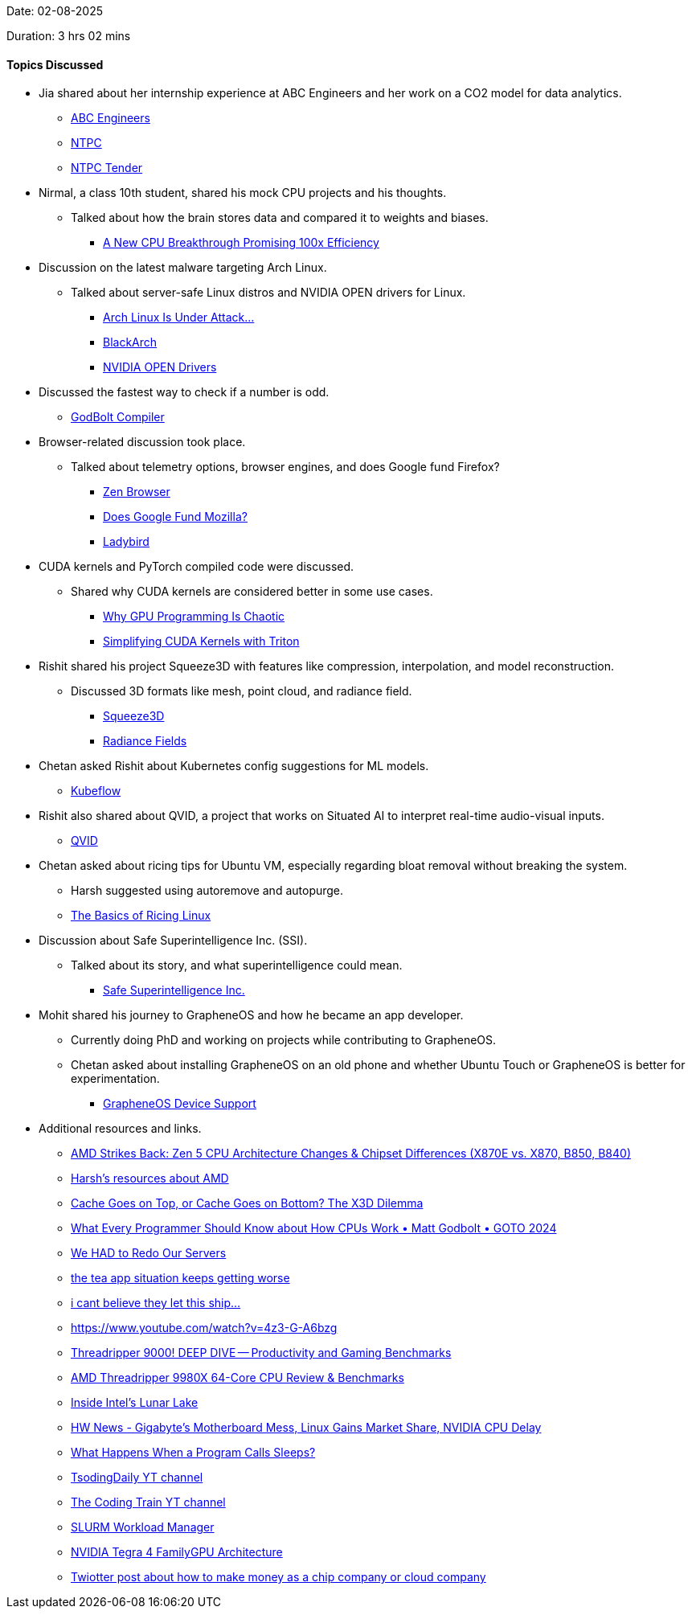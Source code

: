 Date: 02-08-2025

Duration: 3 hrs 02 mins 

==== Topics Discussed

* Jia shared about her internship experience at ABC Engineers and her work on a CO2 model for data analytics.
    ** link:https://abengineers.co.in[ABC Engineers^]
    ** link:https://ntpc.co.in[NTPC^]
    ** link:https://ntpctender.ntpc.co.in[NTPC Tender^]
* Nirmal, a class 10th student, shared his mock CPU projects and his thoughts.
    ** Talked about how the brain stores data and compared it to weights and biases.
        *** link:https://youtu.be/xuUM84dvxcY[A New CPU Breakthrough Promising 100x Efficiency^]
* Discussion on the latest malware targeting Arch Linux.
    ** Talked about server-safe Linux distros and NVIDIA OPEN drivers for Linux.
        *** link:https://www.youtube.com/watch?v=rUzzBY-P3HE&t=1s[Arch Linux Is Under Attack...^]
        *** link:https://www.blackarch.org[BlackArch^]
        *** link:https://wiki.archlinux.org/title/NVIDIA[NVIDIA OPEN Drivers^]
* Discussed the fastest way to check if a number is odd.
    ** link:https://godbolt.org[GodBolt Compiler^]
* Browser-related discussion took place.
    ** Talked about telemetry options, browser engines, and does Google fund Firefox?
        *** link:https://zen-browser.app[Zen Browser^]
        *** link:https://windscribe.com/blog/windscribe-expose-mozilla[Does Google Fund Mozilla?^]
        *** link:https://ladybird.org[Ladybird^]
* CUDA kernels and PyTorch compiled code were discussed.
    ** Shared why CUDA kernels are considered better in some use cases.
        *** link:https://youtu.be/oaOxMdKlJTc[Why GPU Programming Is Chaotic^]
        *** link:https://arunjitha.medium.com/simplifying-cuda-kernels-with-triton-a-pythonic-approach-to-gpu-programming-79bb7121e974[Simplifying CUDA Kernels with Triton^]
* Rishit shared his project Squeeze3D with features like compression, interpolation, and model reconstruction.
    ** Discussed 3D formats like mesh, point cloud, and radiance field.
        *** link:https://squeeze3d.github.io[Squeeze3D^]
        *** link:https://radiancefields.com[Radiance Fields^]
* Chetan asked Rishit about Kubernetes config suggestions for ML models.
    ** link:https://www.kubeflow.org[Kubeflow^]
* Rishit also shared about QVID, a project that works on Situated AI to interpret real-time audio-visual inputs.
    ** link:https://rishitdagli.com/qivd[QVID^]
* Chetan asked about ricing tips for Ubuntu VM, especially regarding bloat removal without breaking the system.
    ** Harsh suggested using autoremove and autopurge.
        ** link:https://jie-fang.github.io/blog/basics-of-ricing[The Basics of Ricing Linux^]
* Discussion about Safe Superintelligence Inc. (SSI).
    ** Talked about its story, and what superintelligence could mean.
        *** link:https://ssi.inc[Safe Superintelligence Inc.^]
* Mohit shared his journey to GrapheneOS and how he became an app developer.
    ** Currently doing PhD and working on projects while contributing to GrapheneOS.
    ** Chetan asked about installing GrapheneOS on an old phone and whether Ubuntu Touch or GrapheneOS is better for experimentation.
        *** link:https://grapheneos.org/faq#device-support[GrapheneOS Device Support^]
* Additional resources and links.
    ** link:https://www.youtube.com/watch?v=vNlPnruLfjM[AMD Strikes Back: Zen 5 CPU Architecture Changes & Chipset Differences (X870E vs. X870, B850, B840)^]
    ** link:https://linux.harshkapadia.me/#amd[Harsh's resources about AMD]
    ** link:https://www.youtube.com/watch?v=4pGDEYApniU[Cache Goes on Top, or Cache Goes on Bottom? The X3D Dilemma^]
    ** link:https://www.youtube.com/watch?v=-HNpim5x-IE&list=PL2HVqYf7If8euXBctCl0F2D_4zlDBFYDf&index=6[What Every Programmer Should Know about How CPUs Work • Matt Godbolt • GOTO 2024^]
    ** link:https://youtu.be/luD4T-IPbxY[We HAD to Redo Our Servers^]
    ** link:https://youtu.be/pW9_uyxN8p4[the tea app situation keeps getting worse^]
    ** link:https://youtu.be/57A09NpQcsE[i cant believe they let this ship...^]
    ** link:https://youtu.be/4z3-G-A6bzg[https://www.youtube.com/watch?v=4z3-G-A6bzg^]
    ** link:https://www.youtube.com/watch?v=bDK1EKDa5j8[Threadripper 9000! DEEP DIVE -- Productivity and Gaming Benchmarks^]
    ** link:https://youtu.be/IItu46EWaic[AMD Threadripper 9980X 64-Core CPU Review & Benchmarks^]
    ** link:https://www.youtube.com/watch?v=pMhHBbKtWkE[Inside Intel's Lunar Lake^]
    ** link:https://www.youtube.com/watch?v=4er6kD-pxZs[HW News - Gigabyte's Motherboard Mess, Linux Gains Market Share, NVIDIA CPU Delay^]
    ** link:https://www.youtube.com/watch?v=e5g8eYKEhMw[What Happens When a Program Calls Sleeps?^]
    ** link:https://www.youtube.com/@TsodingDaily[TsodingDaily YT channel^]
    ** link:https://www.youtube.com/@TheCodingTrain[The Coding Train YT channel^]
    ** link:https://en.wikipedia.org/wiki/Slurm_Workload_Manager[SLURM Workload Manager^]
    ** link:https://www.nvidia.com/docs/IO/116757/Tegra_4_GPU_Whitepaper_FINALv2.pdf[NVIDIA Tegra 4 FamilyGPU Architecture^]
    ** link:https://x.com/kakashiii111/status/1950876741179764812[Twiotter post about how to make money as a chip company or cloud company^]